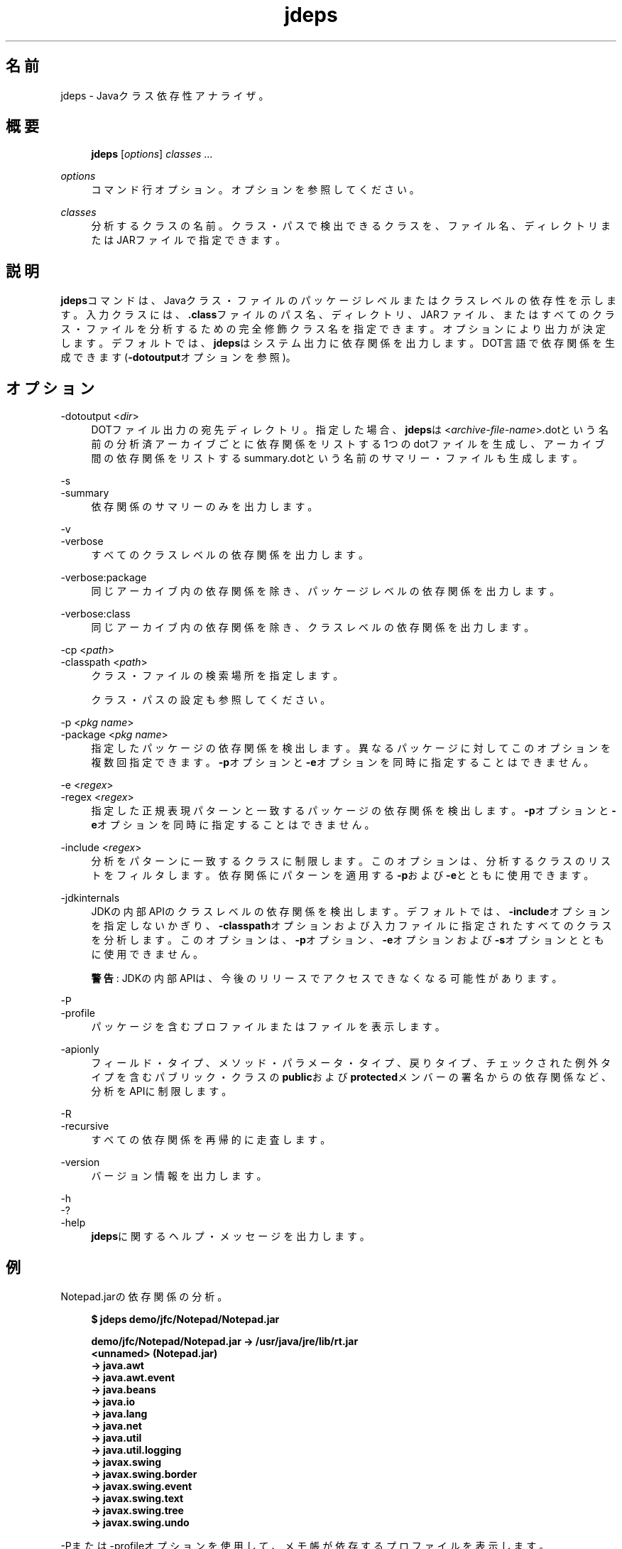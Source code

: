'\" t
.\" Copyright (c) 2013, 2014, Oracle and/or its affiliates. All rights reserved.
.\" ORACLE PROPRIETARY/CONFIDENTIAL. Use is subject to license terms.
.\"
.\"
.\"
.\"
.\"
.\"
.\"
.\"
.\"
.\"
.\"
.\"
.\"
.\"
.\"
.\"
.\"
.\"
.\"
.\" Title: jdeps
.\" Language: Japanese
.\" Date: 2013年11月21日
.\" SectDesc: 基本ツール
.\" Software: JDK 8
.\" Arch: 汎用
.\" Part Number: E58103-01
.\" Doc ID: JSSON
.\"
.if n .pl 99999
.TH "jdeps" "1" "2013年11月21日" "JDK 8" "基本ツール"
.\" -----------------------------------------------------------------
.\" * Define some portability stuff
.\" -----------------------------------------------------------------
.\" ~~~~~~~~~~~~~~~~~~~~~~~~~~~~~~~~~~~~~~~~~~~~~~~~~~~~~~~~~~~~~~~~~
.\" http://bugs.debian.org/507673
.\" http://lists.gnu.org/archive/html/groff/2009-02/msg00013.html
.\" ~~~~~~~~~~~~~~~~~~~~~~~~~~~~~~~~~~~~~~~~~~~~~~~~~~~~~~~~~~~~~~~~~
.ie \n(.g .ds Aq \(aq
.el       .ds Aq '
.\" -----------------------------------------------------------------
.\" * set default formatting
.\" -----------------------------------------------------------------
.\" disable hyphenation
.nh
.\" disable justification (adjust text to left margin only)
.ad l
.\" -----------------------------------------------------------------
.\" * MAIN CONTENT STARTS HERE *
.\" -----------------------------------------------------------------
.SH "名前"
jdeps \- Javaクラス依存性アナライザ。
.SH "概要"
.sp
.if n \{\
.RS 4
.\}
.nf
\fBjdeps\fR [\fIoptions\fR] \fIclasses\fR \&.\&.\&.
.fi
.if n \{\
.RE
.\}
.PP
\fIoptions\fR
.RS 4
コマンド行オプション。オプションを参照してください。
.RE
.PP
\fIclasses\fR
.RS 4
分析するクラスの名前。クラス・パスで検出できるクラスを、ファイル名、ディレクトリまたはJARファイルで指定できます。
.RE
.SH "説明"
.PP
\fBjdeps\fRコマンドは、Javaクラス・ファイルのパッケージレベルまたはクラスレベルの依存性を示します。入力クラスには、\fB\&.class\fRファイルのパス名、ディレクトリ、JARファイル、またはすべてのクラス・ファイルを分析するための完全修飾クラス名を指定できます。オプションにより出力が決定します。デフォルトでは、\fBjdeps\fRはシステム出力に依存関係を出力します。DOT言語で依存関係を生成できます(\fB\-dotoutput\fRオプションを参照)。
.SH "オプション"
.PP
\-dotoutput <\fIdir\fR>
.RS 4
DOTファイル出力の宛先ディレクトリ。指定した場合、\fBjdeps\fRは<\fIarchive\-file\-name\fR>\&.dotという名前の分析済アーカイブごとに依存関係をリストする1つのdotファイルを生成し、アーカイブ間の依存関係をリストするsummary\&.dotという名前のサマリー・ファイルも生成します。
.RE
.PP
\-s
.br
\-summary
.RS 4
依存関係のサマリーのみを出力します。
.RE
.PP
\-v
.br
\-verbose
.RS 4
すべてのクラスレベルの依存関係を出力します。
.RE
.PP
\-verbose:package
.RS 4
同じアーカイブ内の依存関係を除き、パッケージレベルの依存関係を出力します。
.RE
.PP
\-verbose:class
.RS 4
同じアーカイブ内の依存関係を除き、クラスレベルの依存関係を出力します。
.RE
.PP
\-cp <\fIpath\fR>
.br
\-classpath <\fIpath\fR>
.RS 4
クラス・ファイルの検索場所を指定します。
.sp
クラス・パスの設定 も参照してください。
.RE
.PP
\-p <\fIpkg name\fR>
.br
\-package <\fIpkg name\fR>
.RS 4
指定したパッケージの依存関係を検出します。異なるパッケージに対してこのオプションを複数回指定できます。\fB\-p\fRオプションと\fB\-e\fRオプションを同時に指定することはできません。
.RE
.PP
\-e <\fIregex\fR>
.br
\-regex <\fIregex\fR>
.RS 4
指定した正規表現パターンと一致するパッケージの依存関係を検出します。\fB\-p\fRオプションと\fB\-e\fRオプションを同時に指定することはできません。
.RE
.PP
\-include <\fIregex\fR>
.RS 4
分析をパターンに一致するクラスに制限します。このオプションは、分析するクラスのリストをフィルタします。依存関係にパターンを適用する\fB\-p\fRおよび\fB\-e\fRとともに使用できます。
.RE
.PP
\-jdkinternals
.RS 4
JDKの内部APIのクラスレベルの依存関係を検出します。デフォルトでは、\fB\-include\fRオプションを指定しないかぎり、\fB\-classpath\fRオプションおよび入力ファイルに指定されたすべてのクラスを分析します。このオプションは、\fB\-p\fRオプション、\fB\-e\fRオプションおよび\fB\-s\fRオプションとともに使用できません。
.sp
\fB警告\fR: JDKの内部APIは、今後のリリースでアクセスできなくなる可能性があります。
.RE
.PP
\-P
.br
\-profile
.RS 4
パッケージを含むプロファイルまたはファイルを表示します。
.RE
.PP
\-apionly
.RS 4
フィールド・タイプ、メソッド・パラメータ・タイプ、戻りタイプ、チェックされた例外タイプを含むパブリック・クラスの\fBpublic\fRおよび\fBprotected\fRメンバーの署名からの依存関係など、分析をAPIに制限します。
.RE
.PP
\-R
.br
\-recursive
.RS 4
すべての依存関係を再帰的に走査します。
.RE
.PP
\-version
.RS 4
バージョン情報を出力します。
.RE
.PP
\-h
.br
\-?
.br
\-help
.RS 4
\fBjdeps\fRに関するヘルプ・メッセージを出力します。
.RE
.SH "例"
.PP
Notepad\&.jarの依存関係の分析。
.sp
.if n \{\
.RS 4
.\}
.nf
\fB$ jdeps demo/jfc/Notepad/Notepad\&.jar\fR
\fB \fR
\fBdemo/jfc/Notepad/Notepad\&.jar \-> /usr/java/jre/lib/rt\&.jar\fR
\fB   <unnamed> (Notepad\&.jar)\fR
\fB      \-> java\&.awt                                           \fR
\fB      \-> java\&.awt\&.event                                     \fR
\fB      \-> java\&.beans                                         \fR
\fB      \-> java\&.io                                            \fR
\fB      \-> java\&.lang                                          \fR
\fB      \-> java\&.net                                           \fR
\fB      \-> java\&.util                                          \fR
\fB      \-> java\&.util\&.logging                                  \fR
\fB      \-> javax\&.swing                                        \fR
\fB      \-> javax\&.swing\&.border                                 \fR
\fB      \-> javax\&.swing\&.event                                  \fR
\fB      \-> javax\&.swing\&.text                                   \fR
\fB      \-> javax\&.swing\&.tree                                   \fR
\fB      \-> javax\&.swing\&.undo  \fR
 
.fi
.if n \{\
.RE
.\}
.PP
\-Pまたは\-profileオプションを使用して、メモ帳が依存するプロファイルを表示します。
.sp
.if n \{\
.RS 4
.\}
.nf
\fB$ jdeps \-profile demo/jfc/Notepad/Notepad\&.jar \fR
\fBdemo/jfc/Notepad/Notepad\&.jar \-> /usr/java/jre/lib/rt\&.jar (Full JRE)\fR
\fB   <unnamed> (Notepad\&.jar)\fR
\fB      \-> java\&.awt                                           Full JRE\fR
\fB      \-> java\&.awt\&.event                                     Full JRE\fR
\fB      \-> java\&.beans                                         Full JRE\fR
\fB      \-> java\&.io                                            compact1\fR
\fB      \-> java\&.lang                                          compact1\fR
\fB      \-> java\&.net                                           compact1\fR
\fB      \-> java\&.util                                          compact1\fR
\fB      \-> java\&.util\&.logging                                  compact1\fR
\fB      \-> javax\&.swing                                        Full JRE\fR
\fB      \-> javax\&.swing\&.border                                 Full JRE\fR
\fB      \-> javax\&.swing\&.event                                  Full JRE\fR
\fB      \-> javax\&.swing\&.text                                   Full JRE\fR
\fB      \-> javax\&.swing\&.tree                                   Full JRE\fR
\fB      \-> javax\&.swing\&.undo                                   Full JRE\fR
 
.fi
.if n \{\
.RE
.\}
.PP
tools\&.jarファイル内の\fBcom\&.sun\&.tools\&.jdeps\&.Main\fRクラスなど、特定のクラスパス内の特定のクラスの直接依存関係の分析。
.sp
.if n \{\
.RS 4
.\}
.nf
\fB$ jdeps \-cp lib/tools\&.jar com\&.sun\&.tools\&.jdeps\&.Main\fR
\fBlib/tools\&.jar \-> /usr/java/jre/lib/rt\&.jar\fR
\fB   com\&.sun\&.tools\&.jdeps (tools\&.jar)\fR
\fB      \-> java\&.io                                            \fR
\fB      \-> java\&.lang \fR
 
.fi
.if n \{\
.RE
.\}
.PP
\fB\-verbose:class\fRオプションを使用して、クラスレベル依存関係を検索するか\fB\-v\fRまたは\fB\-verbose\fRオプションを使用して同じJARファイルからの依存関係を含めます。
.sp
.if n \{\
.RS 4
.\}
.nf
\fB$ jdeps \-verbose:class \-cp lib/tools\&.jar com\&.sun\&.tools\&.jdeps\&.Main\fR
\fB \fR
\fBlib/tools\&.jar \-> /usr/java/jre/lib/rt\&.jar\fR
\fB   com\&.sun\&.tools\&.jdeps\&.Main (tools\&.jar)\fR
\fB      \-> java\&.io\&.PrintWriter                                \fR
\fB      \-> java\&.lang\&.Exception                                \fR
\fB      \-> java\&.lang\&.Object                                   \fR
\fB      \-> java\&.lang\&.String                                   \fR
\fB      \-> java\&.lang\&.System \fR
 
.fi
.if n \{\
.RE
.\}
.PP
\fB\-R\fRまたは\fB\-recursive\fRオプションを使用して、\fBcom\&.sun\&.tools\&.jdeps\&.Main\fRクラスの推移的な依存関係を分析します。
.sp
.if n \{\
.RS 4
.\}
.nf
\fB$ jdeps \-R \-cp lib/tools\&.jar com\&.sun\&.tools\&.jdeps\&.Main\fR
\fBlib/tools\&.jar \-> /usr/java/jre/lib/rt\&.jar\fR
\fB   com\&.sun\&.tools\&.classfile (tools\&.jar)\fR
\fB      \-> java\&.io                                            \fR
\fB      \-> java\&.lang                                          \fR
\fB      \-> java\&.lang\&.reflect                                  \fR
\fB      \-> java\&.nio\&.charset                                   \fR
\fB      \-> java\&.nio\&.file                                      \fR
\fB      \-> java\&.util                                          \fR
\fB      \-> java\&.util\&.regex                                    \fR
\fB   com\&.sun\&.tools\&.jdeps (tools\&.jar)\fR
\fB      \-> java\&.io                                            \fR
\fB      \-> java\&.lang                                          \fR
\fB      \-> java\&.nio\&.file                                      \fR
\fB      \-> java\&.nio\&.file\&.attribute                            \fR
\fB      \-> java\&.text                                          \fR
\fB      \-> java\&.util                                          \fR
\fB      \-> java\&.util\&.jar                                      \fR
\fB      \-> java\&.util\&.regex                                    \fR
\fB      \-> java\&.util\&.zip                                      \fR
\fB/usr/java/jre/lib/jce\&.jar \-> /usr/java/jre/lib/rt\&.jar\fR
\fB   javax\&.crypto (jce\&.jar)\fR
\fB      \-> java\&.io                                            \fR
\fB      \-> java\&.lang                                          \fR
\fB      \-> java\&.lang\&.reflect                                  \fR
\fB      \-> java\&.net                                           \fR
\fB      \-> java\&.nio                                           \fR
\fB      \-> java\&.security                                      \fR
\fB      \-> java\&.security\&.cert                                 \fR
\fB      \-> java\&.security\&.spec                                 \fR
\fB      \-> java\&.util                                          \fR
\fB      \-> java\&.util\&.concurrent                               \fR
\fB      \-> java\&.util\&.jar                                      \fR
\fB      \-> java\&.util\&.regex                                    \fR
\fB      \-> java\&.util\&.zip                                      \fR
\fB      \-> javax\&.security\&.auth                                \fR
\fB      \-> sun\&.security\&.jca                                   JDK internal API (rt\&.jar)\fR
\fB      \-> sun\&.security\&.util                                  JDK internal API (rt\&.jar)\fR
\fB   javax\&.crypto\&.spec (jce\&.jar)\fR
\fB      \-> java\&.lang                                          \fR
\fB      \-> java\&.security\&.spec                                 \fR
\fB      \-> java\&.util                                          \fR
\fB/usr/java/jre/lib/rt\&.jar \-> /usr/java/jre/lib/jce\&.jar\fR
\fB   java\&.security (rt\&.jar)\fR
\fB      \-> javax\&.crypto\fR
 
.fi
.if n \{\
.RE
.\}
.PP
メモ帳デモの依存関係のdotファイルを生成します。
.sp
.if n \{\
.RS 4
.\}
.nf
\fB$ jdeps \-dotoutput dot demo/jfc/Notepad/Notepad\&.jar\fR
 
.fi
.if n \{\
.RE
.\}
.PP
\fBjdeps\fRは、\fB\-dotoutput\fRオプションで指定されたdotディレクトリに<\fIfilename\fR>\&.dotという名前のdotファイルを特定のJARファイルごとに作成し、JARファイル間の依存関係をリストするsummary\&.dotという名前のサマリー・ファイルも作成します
.sp
.if n \{\
.RS 4
.\}
.nf
\fB$ cat dot/Notepad\&.jar\&.dot \fR
\fBdigraph "Notepad\&.jar" {\fR
\fB    // Path: demo/jfc/Notepad/Notepad\&.jar\fR
\fB   "<unnamed>"                                        \-> "java\&.awt";\fR
\fB   "<unnamed>"                                        \-> "java\&.awt\&.event";\fR
\fB   "<unnamed>"                                        \-> "java\&.beans";\fR
\fB   "<unnamed>"                                        \-> "java\&.io";\fR
\fB   "<unnamed>"                                        \-> "java\&.lang";\fR
\fB   "<unnamed>"                                        \-> "java\&.net";\fR
\fB   "<unnamed>"                                        \-> "java\&.util";\fR
\fB   "<unnamed>"                                        \-> "java\&.util\&.logging";\fR
\fB   "<unnamed>"                                        \-> "javax\&.swing";\fR
\fB   "<unnamed>"                                        \-> "javax\&.swing\&.border";\fR
\fB   "<unnamed>"                                        \-> "javax\&.swing\&.event";\fR
\fB   "<unnamed>"                                        \-> "javax\&.swing\&.text";\fR
\fB   "<unnamed>"                                        \-> "javax\&.swing\&.tree";\fR
\fB   "<unnamed>"                                        \-> "javax\&.swing\&.undo";\fR
\fB}\fR
\fB \fR
\fB$ cat dot/summary\&.dot\fR
\fBdigraph "summary" {\fR
\fB   "Notepad\&.jar"                  \-> "rt\&.jar";\fR
\fB}\fR
 
.fi
.if n \{\
.RE
.\}
.SH "関連項目"
.sp
.RS 4
.ie n \{\
\h'-04'\(bu\h'+03'\c
.\}
.el \{\
.sp -1
.IP \(bu 2.3
.\}
javap(1)
.RE
.br
'pl 8.5i
'bp
